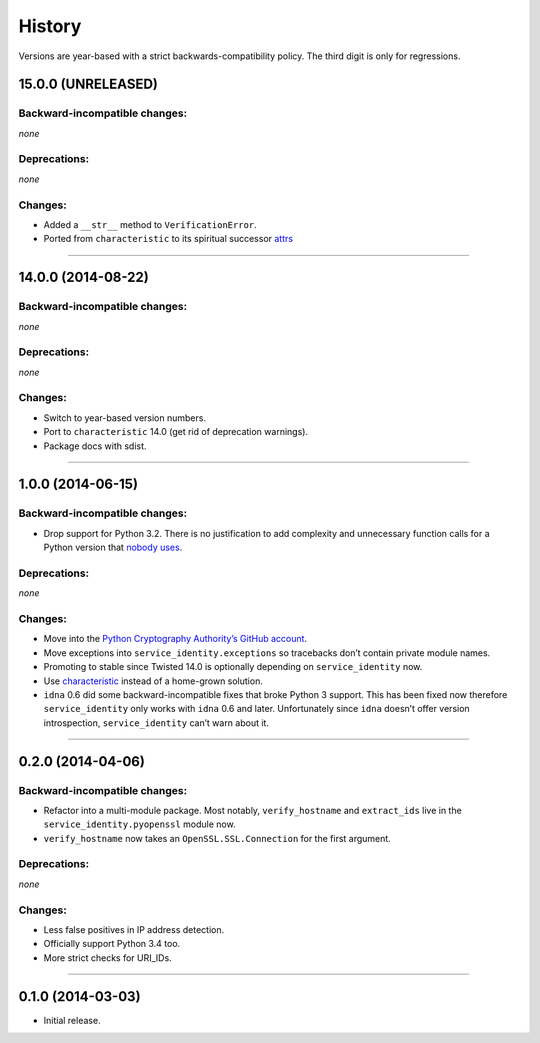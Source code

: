 .. :changelog:

History
=======

Versions are year-based with a strict backwards-compatibility policy.
The third digit is only for regressions.


15.0.0 (UNRELEASED)
-------------------


Backward-incompatible changes:
^^^^^^^^^^^^^^^^^^^^^^^^^^^^^^

*none*


Deprecations:
^^^^^^^^^^^^^

*none*

Changes:
^^^^^^^^

- Added a ``__str__`` method to ``VerificationError``.
- Ported from ``characteristic`` to its spiritual successor `attrs <https://attrs.readthedocs.org/>`_


----


14.0.0 (2014-08-22)
-------------------


Backward-incompatible changes:
^^^^^^^^^^^^^^^^^^^^^^^^^^^^^^

*none*


Deprecations:
^^^^^^^^^^^^^

*none*

Changes:
^^^^^^^^

- Switch to year-based version numbers.
- Port to ``characteristic`` 14.0 (get rid of deprecation warnings).
- Package docs with sdist.


----


1.0.0 (2014-06-15)
------------------


Backward-incompatible changes:
^^^^^^^^^^^^^^^^^^^^^^^^^^^^^^

- Drop support for Python 3.2.
  There is no justification to add complexity and unnecessary function calls for a Python version that `nobody uses <https://alexgaynor.net/2014/jan/03/pypi-download-statistics/>`_.


Deprecations:
^^^^^^^^^^^^^

*none*


Changes:
^^^^^^^^

- Move into the `Python Cryptography Authority’s GitHub account <https://github.com/pyca/>`_.
- Move exceptions into ``service_identity.exceptions`` so tracebacks don’t contain private module names.
- Promoting to stable since Twisted 14.0 is optionally depending on ``service_identity`` now.
- Use `characteristic <https://characteristic.readthedocs.org/>`_ instead of a home-grown solution.
- ``idna`` 0.6 did some backward-incompatible fixes that broke Python 3 support.
  This has been fixed now therefore ``service_identity`` only works with ``idna`` 0.6 and later.
  Unfortunately since ``idna`` doesn’t offer version introspection, ``service_identity`` can’t warn about it.


----


0.2.0 (2014-04-06)
------------------


Backward-incompatible changes:
^^^^^^^^^^^^^^^^^^^^^^^^^^^^^^

- Refactor into a multi-module package.
  Most notably, ``verify_hostname`` and ``extract_ids`` live in the ``service_identity.pyopenssl`` module now.
- ``verify_hostname`` now takes an ``OpenSSL.SSL.Connection`` for the first argument.


Deprecations:
^^^^^^^^^^^^^

*none*


Changes:
^^^^^^^^

- Less false positives in IP address detection.
- Officially support Python 3.4 too.
- More strict checks for URI_IDs.


----


0.1.0 (2014-03-03)
------------------

- Initial release.
